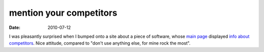mention your competitors
========================

:date: 2010-07-12



I was pleasantly surprised when I bumped onto a site about a piece of
software, whose `main page`_ displayed `info about competitors`_. Nice
attitude, compared to "don't use anything else, for mine rock the most".

.. _main page: http://wummel.github.com/linkchecker/
.. _info about competitors: http://wummel.github.com/linkchecker/other.html
